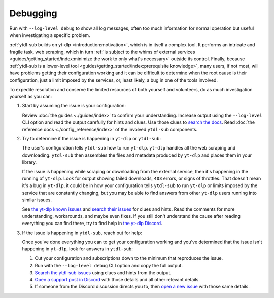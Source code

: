 Debugging
=========

Run with ``--log-level debug`` to show all log messages, often too much information for
normal operation but useful when investigating a specific problem.

:ref:`ytdl-sub builds on yt-dlp <introduction:motivation>`, which is in itself a complex
tool. It performs an intricate and fragile task, web scraping, which in turn :ref:`is
subject to the whims of external services <guides/getting_started/index:minimize the
work to only what's necessary>` outside its control. Finally, because :ref:`ytdl-sub is
a lower-level tool <guides/getting_started/index:prerequisite knowledge>`, many users,
if not most, will have problems getting their configuration working and it can be
difficult to determine when the root cause is their configuration, just a limit imposed
by the services, or, least likely, a bug in one of the tools involved.

To expedite resolution and conserve the limited resources of both yourself and
volunteers, do as much investigation yourself as you can:

#. Start by assuming the issue is your configuration:

   Review :doc:`the guides <./guides/index>` to confirm your understanding. Increase
   output using the ``--log-level`` CLI option and read the output carefully for hints
   and clues. Use those clues to `search the docs`_. Read :doc:`the reference docs
   <./config_reference/index>` of the involved ``ytdl-sub`` components.

#. Try to determine if the issue is happening in ``yt-dlp`` or ``ytdl-sub``:

   The user's configuration tells ``ytdl-sub`` how to run ``yt-dlp``. ``yt-dlp`` handles
   all the web scraping and downloading. ``ytdl-sub`` then assembles the files and metadata
   produced by ``yt-dlp`` and places them in your library.

   If the issue is happening while scraping or downloading from the external service,
   then it's happening in the running of ``yt-dlp``. Look for output showing failed
   downloads, ``403`` errors, or signs of throttles. That doesn't mean it's a bug in
   ``yt-dlp``, it could be in how your configuration tells ``ytdl-sub`` to run
   ``yt-dlp`` or limits imposed by the service that are constantly changing, but you may
   be able to find answers from other ``yt-dlp`` users running into similar issues.

   See `the yt-dlp known issues`_ and `search their issues`_ for clues and hints. Read
   the comments for more understanding, workarounds, and maybe even fixes. If you still
   don't understand the cause after reading everything you can find there, try to find
   help in `the yt-dlp Discord`_.

#. If the issue is happening in ``ytdl-sub``, reach out for help:

   Once you've done everything you can to get your configuration working and you've
   determined that the issue isn't happening in ``yt-dlp``, look for answers in
   ``ytdl-sub``:

   #. Cut your configuration and subscriptions down to the minimum that reproduces the
      issue.

   #. Run with the ``--log-level debug`` CLI option and copy the full output.

   #. `Search the ytdl-sub issues`_ using clues and hints from the output.

   #. `Open a support post in Discord`_ with those details and all other relevant
      details.

   #. If someone from the Discord discussion directs you to, then `open a new issue`_
      with those same details.


.. _`the yt-dlp known issues`:
   https://github.com/yt-dlp/yt-dlp/wiki/FAQ#known-issues
.. _`search their issues`:
   https://github.com/yt-dlp/yt-dlp/issues
.. _`the yt-dlp Discord`:
   https://discord.gg/H5MNcFW63r

.. _`search the docs`:
   https://ytdl-sub.readthedocs.io/en/latest/search.html
.. _`search the ytdl-sub issues`:
   https://github.com/jmbannon/ytdl-sub/issues
.. _`open a support post in Discord`:
   https://discord.com/channels/994270357957648404/1084886228266127460
.. _`open a new issue`:
   https://github.com/jmbannon/ytdl-sub/issues/new
